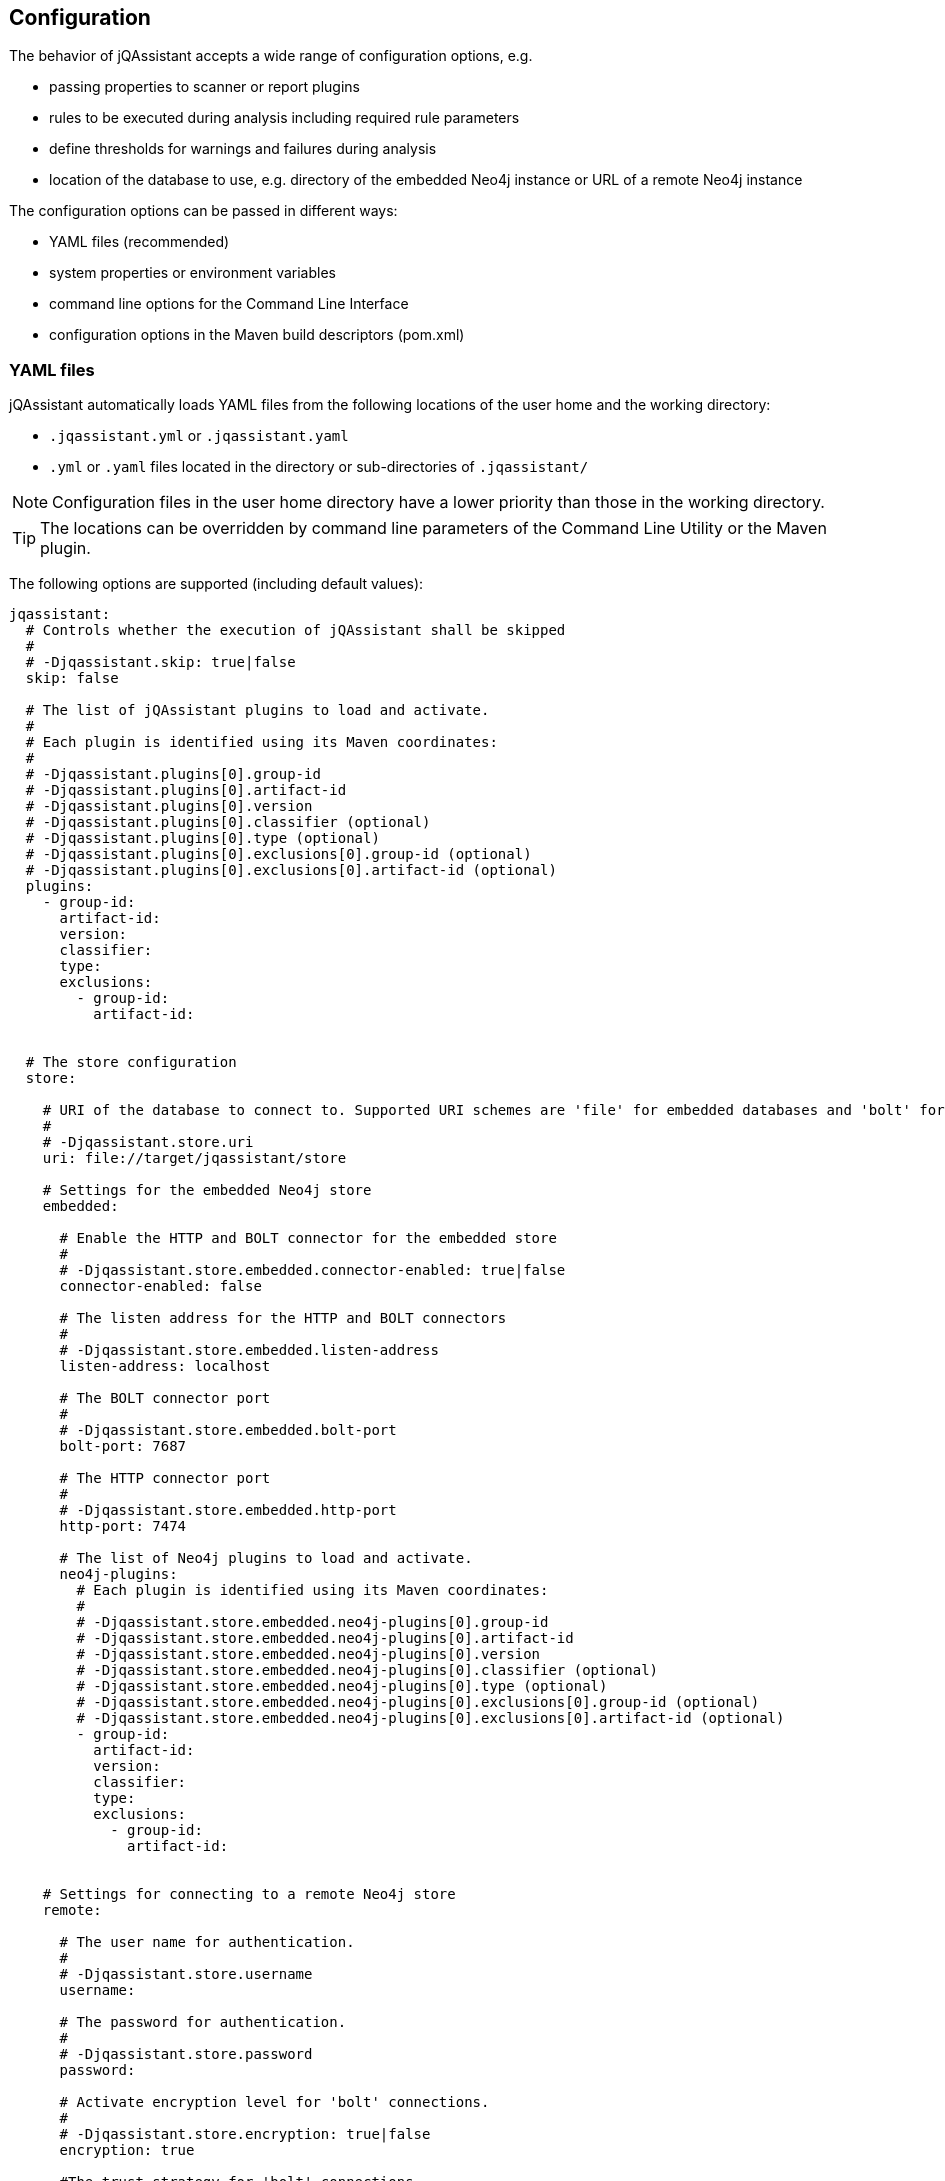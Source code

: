 [[core:Configuration]]
== Configuration

The behavior of jQAssistant accepts a wide range of configuration options, e.g.

* passing properties to scanner or report plugins
* rules to be executed during analysis including required rule parameters
* define thresholds for warnings and failures during analysis
* location of the database to use, e.g. directory of the embedded Neo4j instance or URL of a remote Neo4j instance

The configuration options can be passed in different ways:

* YAML files (recommended)
* system properties or environment variables
* command line options for the Command Line Interface
* configuration options in the Maven build descriptors (pom.xml)

=== YAML files

jQAssistant automatically loads YAML files from the following locations of the user home and the working directory:

* `.jqassistant.yml` or `.jqassistant.yaml`
* `.yml` or `.yaml` files located in the directory or sub-directories of `.jqassistant/`

NOTE: Configuration files in the user home directory have a lower priority than those in the working directory.

TIP: The locations can be overridden by command line parameters of the Command Line Utility or the Maven plugin.

The following options are supported (including default values):

[source,yaml]
----
jqassistant:
  # Controls whether the execution of jQAssistant shall be skipped
  #
  # -Djqassistant.skip: true|false
  skip: false

  # The list of jQAssistant plugins to load and activate.
  #
  # Each plugin is identified using its Maven coordinates:
  #
  # -Djqassistant.plugins[0].group-id
  # -Djqassistant.plugins[0].artifact-id
  # -Djqassistant.plugins[0].version
  # -Djqassistant.plugins[0].classifier (optional)
  # -Djqassistant.plugins[0].type (optional)
  # -Djqassistant.plugins[0].exclusions[0].group-id (optional)
  # -Djqassistant.plugins[0].exclusions[0].artifact-id (optional)
  plugins:
    - group-id:
      artifact-id:
      version:
      classifier:
      type:
      exclusions:
        - group-id:
          artifact-id:


  # The store configuration
  store:

    # URI of the database to connect to. Supported URI schemes are 'file' for embedded databases and 'bolt' for connecting to a running Neo4j instance (3.x+), e.g.
    #
    # -Djqassistant.store.uri
    uri: file://target/jqassistant/store

    # Settings for the embedded Neo4j store
    embedded:

      # Enable the HTTP and BOLT connector for the embedded store
      #
      # -Djqassistant.store.embedded.connector-enabled: true|false
      connector-enabled: false

      # The listen address for the HTTP and BOLT connectors
      #
      # -Djqassistant.store.embedded.listen-address
      listen-address: localhost

      # The BOLT connector port
      #
      # -Djqassistant.store.embedded.bolt-port
      bolt-port: 7687

      # The HTTP connector port
      #
      # -Djqassistant.store.embedded.http-port
      http-port: 7474

      # The list of Neo4j plugins to load and activate.
      neo4j-plugins:
        # Each plugin is identified using its Maven coordinates:
        #
        # -Djqassistant.store.embedded.neo4j-plugins[0].group-id
        # -Djqassistant.store.embedded.neo4j-plugins[0].artifact-id
        # -Djqassistant.store.embedded.neo4j-plugins[0].version
        # -Djqassistant.store.embedded.neo4j-plugins[0].classifier (optional)
        # -Djqassistant.store.embedded.neo4j-plugins[0].type (optional)
        # -Djqassistant.store.embedded.neo4j-plugins[0].exclusions[0].group-id (optional)
        # -Djqassistant.store.embedded.neo4j-plugins[0].exclusions[0].artifact-id (optional)
        - group-id:
          artifact-id:
          version:
          classifier:
          type:
          exclusions:
            - group-id:
              artifact-id:


    # Settings for connecting to a remote Neo4j store
    remote:

      # The user name for authentication.
      #
      # -Djqassistant.store.username
      username:

      # The password for authentication.
      #
      # -Djqassistant.store.password
      password:

      # Activate encryption level for 'bolt' connections.
      #
      # -Djqassistant.store.encryption: true|false
      encryption: true

      #The trust strategy for 'bolt' connections
      #
      # -Djqassistant.store.trust-strategy: trustAllCertificates|trustCustomCaSignedCertificates|trustSystemCaSignedCertificates
      trust-strategy: trustAllCertificates

      # The file containing the custom CA certificate for trust strategy.
      #
      # -Djqassistant.store.trust-certificate
      trust-certificate:

      # Additional properties to be passed to the remote store as key-value pairs.
      #
      # -Djqassistant.store.properties
      properties:


  # The Scanner configuration
  scan:

    # Indicates whether to initially reset the store (i.e. clear all nodes and relationships) before scanning.
    #
    # -Djqassistant.scan.reset: true|false
    reset: true

    # Specifies if a scan shall be continued if an error is encountered.
    #
    # -Djqassistant.scan.continue-on-error: true|false
    continue-on-error: false

    # The items to include for scanning.
    include:

      # A list of files to include.
      #
      #jqassistant.scan.include.files[0]
      files:
      # - src/folder

      # A list of URLs to include.
      #
      #jqassistant.scan.include.urls[0]
      urls:
      # - maven:repository::https://nexus/repository

    # The properties to configure scanner plugins as key-value pairs. The supported properties are plugin specific.
    #
    # -Djqassistant.scan.properties
    properties:
      # plugin.property.key: value


  # The analyze configuration
  analyze:

    # The rule configuration
    rule:

      # The name of the directory containing project rules.
      #
      # -Djqassistant.analyze.rule.directory
      directory: jqassistant/

      # The default severity of concepts without an explicit severity.
      #
      # -Djqassistant.analyze.rule.default-concept-severity: INFO|MINOR|MAJOR|CRITICAL|BLOCKER
      default-concept-severity: MINOR

      # The default severity of constraint without an explicit severity.
      #
      # -Djqassistant.analyze.rule.default-constraint-severity: INFO|MINOR|MAJOR|CRITICAL|BLOCKER
      default-constraint-severity: MAJOR

      # The default severity of groups without an explicit severity.
      #
      # -Djqassistant.analyze.rule.default-group-severity: INFO|MINOR|MAJOR|CRITICAL|BLOCKER
      default-group-severity:

    # The baseline configuration
    baseline:

      # Enables baseline management for concept and constraint results.
      #
      # -Djqassistant.analyze.baseline.enabled: true|false
      enabled: false

      # The file name for storing the baseline.
      #
      # -Djqassistant.analyze.baseline.file
      file: jqassistant/jqassistant-baseline.xml

      # The concepts to be managed in the baseline (default: none)
      #
      # -Djqassistant.analyze.baseline-include.concepts[0]
      include.concepts:
      # - my-concept

      # The constraints to be managed in the baseline (default: all)
      #
      # -Djqassistant.analyze.baseline.include-constraints[0]
      include-constraints:
        - "*"

    # The report configuration
    report:

      # Customizable build information to be displayed in reports.
      build:
        # The build name, defaults to current project name or directory.
        #
        # -Djqassistant.analyze.report.build.name
        name:
        # The build timestamp (ISO 8601 date time format with offset, e.g. 2025-04-09T16:31:33+00:00), defaults to current time.
        #
        # -Djqassistant.analyze.report.build.timestamp
        timestamp:
        # Additional build properties, e.g. branch name, etc.
        #
        # -Djqassistant.analyze.report.build.properties
        properties:
          # key: value

      # The properties to configure report plugins. The supported properties are plugin specific.
      #
      # -Djqassistant.analyze.report.properties
      properties:
        # plugin.property.key: value

      # Determines the severity level for reporting a warning.
      #
      # -Djqassistant.analyze.report.warn-on-severity: INFO|MINOR|MAJOR|CRITICAL|BLOCKER|NEVER
      warn-on-severity: MINOR

      # Determines the severity level for reporting a failure.
      #
      # -Djqassistant.analyze.report.fail-on-severity: INFO|MINOR|MAJOR|CRITICAL|BLOCKER|NEVER
      fail-on-severity: MAJOR

      # Determines if jQAssistant shall continue the build if failures have been detected.
      #
      # -Djqassistant.analyze.report.continue-on-failure: true|false
      continue-on-failure: false

      # Create an archive containing all generated reports.
      #
      # -Djqassistant.analyze.report.create-archive: true|false
      create-archive: false

    # The concepts to be applied.
    #
    # -Djqassistant.analyze.concepts[0]
    concepts:
    # - my-concept

    # The constraints to be validated.
    #
    # -Djqassistant.analyze.constraints[0]
    constraints:
    # - my-constraint

    # The constraints to be excluded (e.g. if referenced from a group).
    #
    # -Djqassistant.analyze.exclude-constraints[0]
    exclude-constraints:
    # - any-constraint


    # The groups to be executed.
    #
    # -Djqassistant.analyze.groups[0]
    groups:
    # - spring-boot:Default

    # The parameters to be passed to the executed rules.
    #
    # -Djqassistant.analyze.rule-parameters."parameterName"
    rule-parameters:
    # parameterName: value

    # Execute concepts even if they have already been applied before
    #
    # -Djqassistant.analyze.execute-applied-concepts: true|false
    execute-applied-concepts: false

    # The execution time [seconds] for rules (concepts/constraints) to show a warning. Can be used as a hint for optimization.
    #
    # -Djqassistant.analyze.warn-on-rule-execution-time-seconds
    warn-on-rule-execution-time-seconds: 5

# The embedded server configuration
  server:

    # Determines whether the shall be ran as daemon. If set to false (default) then <Enter> must be pressed to stop the server, otherwise the process keeps running until it is killed.
    #
    # -Djqassistant.server.daemon: true|false
    daemon: false

    # Open the desktop browser when running the embedded server
    #
    # -Djqassistant.server.open-browser: true|false
    open-browser: false

----

=== Environment Variables

The names of system properties may be used for environment variables.
Depending on execution environment there may be restrictions on the naming, e.g. not allowing characters like `.`.
Therefore, the following mappings are supported (see https://download.eclipse.org/microprofile/microprofile-config-1.4/microprofile-config-spec.html#default_configsources.env.mapping[Eclipse Microprofile Config]):

* Exact match (e.g. `jqassistant.scan.continue-on-error`)
* Replace each character that is neither alphanumeric nor _ with _ (e.g. `jqassistant_scan_continue_on_error`)
* Replace each character that is neither alphanumeric nor _ with _; then convert the name to upper case (`JQASSISTANT_SCAN_CONTINUE_ON_ERROR`)

=== System Properties

All configuration options can be provided as system properties.
The according names are documented in the YAML example above.

NOTE: Configuration options defined in a YAML file can be overridden by environment variables of system properties.
The priorities are as following: `System Property` --> `Environment Variable` --> `YAML file`.

=== Property placeholders

Values may contain placeholders referring to other properties:

[source,yaml]
..jqassistant.yml
----
src-dir: ./src

jqassistant:
  scan:
    include:
      files:
        - ${src-dir}/folder1
        - ${src-dir}/folder2
----

The properties in placeholders can be defined in different sources:

- within the same or other configuration files
- system properties
- environment variables
- Maven or user properties specified in the files pom.xml or settings.xml (for the jQAssistant Maven plugin)

[TIP]
====
The predefined property `jqassistant.store.embedded.neo4j-version` may be used to specify the version of the https://github.com/neo4j/apoc[APOC] plugin for the embedded store (Neo4j v5 only):

[source,yaml]
..jqassistant.yml
----
jqassistant:
  store:
    embedded:
      neo4j-plugins:
        - group-id: org.neo4j.procedure
          artifact-id: apoc-core
          version: ${jqassistant.store.embedded.neo4j-version}
        - group-id: org.neo4j.procedure
          artifact-id: apoc-common
          version: ${jqassistant.store.embedded.neo4j-version}
----
====
